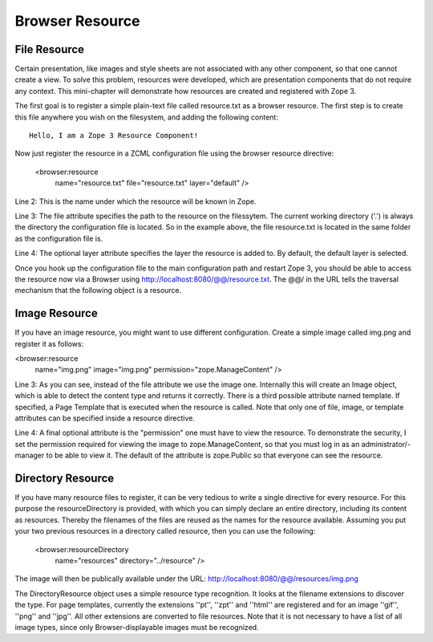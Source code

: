 Browser Resource
================

File Resource
-------------

Certain presentation, like images and style sheets are not associated
with any other component, so that one cannot create a view. To solve
this problem, resources were developed, which are presentation
components that do not require any context. This mini-chapter will
demonstrate how resources are created and registered with Zope 3.

The first goal is to register a simple plain-text file called
resource.txt as a browser resource. The first step is to create this
file anywhere you wish on the filesystem, and adding the following
content::

  Hello, I am a Zope 3 Resource Component!

Now just register the resource in a ZCML configuration file using the
browser resource directive:

  <browser:resource
      name="resource.txt"
      file="resource.txt"
      layer="default" />

Line 2: This is the name under which the resource will be known in
Zope.

Line 3: The file attribute specifies the path to the resource on the
filessytem. The current working directory ('.') is always the
directory the configuration file is located. So in the example above,
the file resource.txt is located in the same folder as the
configuration file is.

Line 4: The optional layer attribute specifies the layer the resource
is added to. By default, the default layer is selected.

Once you hook up the configuration file to the main configuration
path and restart Zope 3, you should be able to access the resource
now via a Browser using http://localhost:8080/@@/resource.txt. The
@@/ in the URL tells the traversal mechanism that the following
object is a resource.

Image Resource
--------------

If you have an image resource, you might want to use different
configuration. Create a simple image called img.png and register it
as follows:

<browser:resource
    name="img.png"
    image="img.png"
    permission="zope.ManageContent" />

Line 3: As you can see, instead of the file attribute we use the
image one. Internally this will create an Image object, which is able
to detect the content type and returns it correctly. There is a third
possible attribute named template. If specified, a Page Template that
is executed when the resource is called. Note that only one of file,
image, or template attributes can be specified inside a resource
directive.

Line 4: A final optional attribute is the "permission" one must have
to view the resource. To demonstrate the security, I set the
permission required for viewing the image to zope.ManageContent, so
that you must log in as an administrator/- manager to be able to view
it. The default of the attribute is zope.Public so that everyone can
see the resource.


Directory Resource
------------------

If you have many resource files to register, it can be very tedious
to write a single directive for every resource.  For this purpose the
resourceDirectory is provided, with which you can simply declare an
entire directory, including its content as resources.  Thereby the
filenames of the files are reused as the names for the resource
available.  Assuming you put your two previous resources in a
directory called resource, then you can use the following:

  <browser:resourceDirectory
    name="resources"
    directory="../resource"
    />

The image will then be publically available under the URL:
http://localhost:8080/@@/resources/img.png

The DirectoryResource object uses a simple resource type recognition.
It looks at the filename extensions to discover the type.  For page
templates, currently the extensions ''pt'', ''zpt'' and ''html'' are
registered and for an image ''gif'', ''png'' and ''jpg''.  All other
extensions are converted to file resources.  Note that it is not
necessary to have a list of all image types, since only
Browser-displayable images must be recognized.
